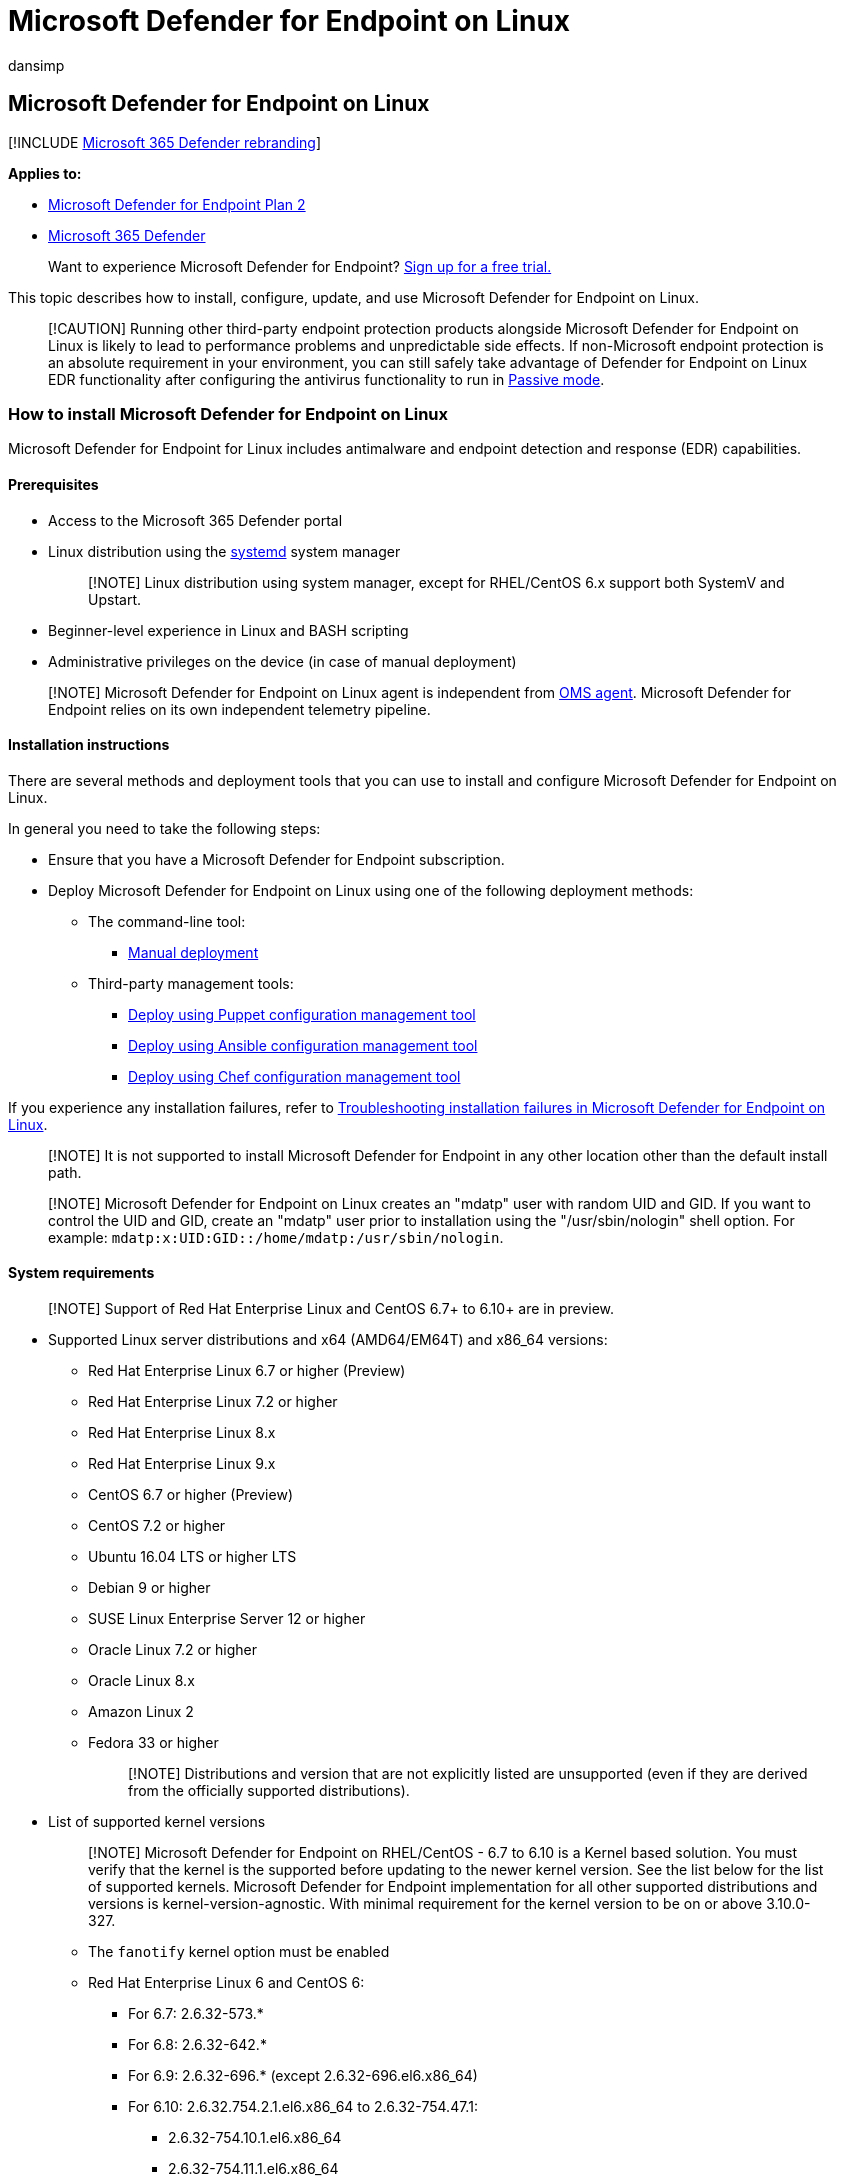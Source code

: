= Microsoft Defender for Endpoint on Linux
:audience: ITPro
:author: dansimp
:description: Describes how to install and use Microsoft Defender for Endpoint on Linux.
:keywords: microsoft, defender, Microsoft Defender for Endpoint, linux, installation, deploy, uninstallation, puppet, ansible, linux, redhat, ubuntu, debian, sles, suse, centos
:manager: dansimp
:ms.author: dansimp
:ms.collection: ["m365-security-compliance", "m365-initiative-defender-endpoint"]
:ms.localizationpriority: medium
:ms.mktglfcycl: deploy
:ms.pagetype: security
:ms.reviewer:
:ms.service: microsoft-365-security
:ms.sitesec: library
:ms.subservice: mde
:ms.topic: conceptual
:search.appverid: met150

== Microsoft Defender for Endpoint on Linux

[!INCLUDE xref:../../includes/microsoft-defender.adoc[Microsoft 365 Defender rebranding]]

*Applies to:*

* https://go.microsoft.com/fwlink/p/?linkid=2154037[Microsoft Defender for Endpoint Plan 2]
* https://go.microsoft.com/fwlink/?linkid=2118804[Microsoft 365 Defender]

____
Want to experience Microsoft Defender for Endpoint?
https://signup.microsoft.com/create-account/signup?products=7f379fee-c4f9-4278-b0a1-e4c8c2fcdf7e&ru=https://aka.ms/MDEp2OpenTrial?ocid=docs-wdatp-exposedapis-abovefoldlink[Sign up for a free trial.]
____

This topic describes how to install, configure, update, and use Microsoft Defender for Endpoint on Linux.

____
[!CAUTION] Running other third-party endpoint protection products alongside Microsoft Defender for Endpoint on Linux is likely to lead to performance problems and unpredictable side effects.
If non-Microsoft endpoint protection is an absolute requirement in your environment, you can still safely take advantage of Defender for Endpoint on Linux EDR functionality after configuring the antivirus functionality to run in link:linux-preferences.md#enforcement-level-for-antivirus-engine[Passive mode].
____

=== How to install Microsoft Defender for Endpoint on Linux

Microsoft Defender for Endpoint for Linux includes antimalware and endpoint detection and response (EDR) capabilities.

==== Prerequisites

* Access to the Microsoft 365 Defender portal
* Linux distribution using the https://systemd.io/[systemd] system manager
+
____
[!NOTE] Linux distribution using system manager, except for RHEL/CentOS 6.x support both SystemV and Upstart.
____

* Beginner-level experience in Linux and BASH scripting
* Administrative privileges on the device (in case of manual deployment)

____
[!NOTE] Microsoft Defender for Endpoint on Linux agent is independent from link:/azure/azure-monitor/agents/agents-overview#log-analytics-agent[OMS agent].
Microsoft Defender for Endpoint relies on its own independent telemetry pipeline.
____

==== Installation instructions

There are several methods and deployment tools that you can use to install and configure Microsoft Defender for Endpoint on Linux.

In general you need to take the following steps:

* Ensure that you have a Microsoft Defender for Endpoint subscription.
* Deploy Microsoft Defender for Endpoint on Linux using one of the following deployment methods:
 ** The command-line tool:
  *** xref:linux-install-manually.adoc[Manual deployment]
 ** Third-party management tools:
  *** xref:linux-install-with-puppet.adoc[Deploy using Puppet configuration management tool]
  *** xref:linux-install-with-ansible.adoc[Deploy using Ansible configuration management tool]
  *** xref:linux-deploy-defender-for-endpoint-with-chef.adoc[Deploy using Chef configuration management tool]

If you experience any installation failures, refer to xref:linux-support-install.adoc[Troubleshooting installation failures in Microsoft Defender for Endpoint on Linux].

____
[!NOTE] It is not supported to install Microsoft Defender for Endpoint in any other location other than the default install path.
____

____
[!NOTE] Microsoft Defender for Endpoint on Linux creates an "mdatp" user with random UID and GID.
If you want to control the UID and GID, create an "mdatp" user prior to installation using the  "/usr/sbin/nologin" shell option.
For example: `mdatp:x:UID:GID::/home/mdatp:/usr/sbin/nologin`.
____

==== System requirements

____
[!NOTE] Support of Red Hat Enterprise Linux and CentOS 6.7+ to 6.10+ are in preview.
____

* Supported Linux server distributions and x64 (AMD64/EM64T) and x86_64 versions:
 ** Red Hat Enterprise Linux 6.7 or higher (Preview)
 ** Red Hat Enterprise Linux 7.2 or higher
 ** Red Hat Enterprise Linux 8.x
 ** Red Hat Enterprise Linux 9.x
 ** CentOS 6.7 or higher (Preview)
 ** CentOS 7.2 or higher
 ** Ubuntu 16.04 LTS or higher LTS
 ** Debian 9 or higher
 ** SUSE Linux Enterprise Server 12 or higher
 ** Oracle Linux 7.2 or higher
 ** Oracle Linux 8.x
 ** Amazon Linux 2
 ** Fedora 33 or higher
+
____
[!NOTE] Distributions and version that are not explicitly listed are unsupported (even if they are derived from the officially supported distributions).
____
* List of supported kernel versions
+
____
[!NOTE] Microsoft Defender for Endpoint on RHEL/CentOS - 6.7 to 6.10 is a Kernel based solution.
You must verify that the kernel is the supported before updating to the newer kernel version.
See the list below for the list of supported kernels.
Microsoft Defender for Endpoint implementation for all other supported distributions and versions is kernel-version-agnostic.
With minimal requirement for the kernel version to be on or above 3.10.0-327.
____

 ** The `fanotify` kernel option must be enabled
 ** Red Hat Enterprise Linux 6 and CentOS 6:
  *** For 6.7: 2.6.32-573.*
  *** For 6.8: 2.6.32-642.*
  *** For 6.9: 2.6.32-696.* (except 2.6.32-696.el6.x86_64)
  *** For 6.10: 2.6.32.754.2.1.el6.x86_64 to 2.6.32-754.47.1:
   **** 2.6.32-754.10.1.el6.x86_64
   **** 2.6.32-754.11.1.el6.x86_64
   **** 2.6.32-754.12.1.el6.x86_64
   **** 2.6.32-754.14.2.el6.x86_64
   **** 2.6.32-754.15.3.el6.x86_64
   **** 2.6.32-754.17.1.el6.x86_64
   **** 2.6.32-754.18.2.el6.x86_64
   **** 2.6.32-754.2.1.el6.x86_64
   **** 2.6.32-754.22.1.el6.x86_64
   **** 2.6.32-754.23.1.el6.x86_64
   **** 2.6.32-754.24.2.el6.x86_64
   **** 2.6.32-754.24.3.el6.x86_64
   **** 2.6.32-754.25.1.el6.x86_64
   **** 2.6.32-754.27.1.el6.x86_64
   **** 2.6.32-754.28.1.el6.x86_64
   **** 2.6.32-754.29.1.el6.x86_64
   **** 2.6.32-754.29.2.el6.x86_64
   **** 2.6.32-754.3.5.el6.x86_64
   **** 2.6.32-754.30.2.el6.x86_64
   **** 2.6.32-754.33.1.el6.x86_64
   **** 2.6.32-754.35.1.el6.x86_64
   **** 2.6.32-754.39.1.el6.x86_64
   **** 2.6.32-754.41.2.el6.x86_64
   **** 2.6.32-754.43.1.el6.x86_64
   **** 2.6.32-754.47.1.el6.x86_64
   **** 2.6.32-754.6.3.el6.x86_64
   **** 2.6.32-754.9.1.el6.x86_64

____
[!NOTE] After a new package version is released, support for the previous two versions is reduced to technical support only.
Versions older than that that are listed in this section are provided for technical upgrade support only.
____

____
[!CAUTION] Running Defender for Endpoint on Linux side by side with other `fanotify`-based security solutions is not supported.
It can lead to unpredictable results, including hanging the operating system.
____

* Disk space: 1 GB
* /opt/microsoft/mdatp/sbin/wdavdaemon requires executable permission.
For more information, see "Ensure that the daemon has executable permission" in link:/microsoft-365/security/defender-endpoint/linux-support-install[Troubleshoot installation issues for Microsoft Defender for Endpoint on Linux].
* Cores: 2 minimum, 4 preferred
* Memory: 1 GB minimum, 4 preferred
+
____
[!NOTE] Please make sure that you have free disk space in /var.
____

* The solution currently provides real-time protection for the following file system types:
 ** `btrfs`
 ** `ecryptfs`
 ** `ext2`
 ** `ext3`
 ** `ext4`
 ** `fuse`
 ** `fuseblk`
 ** `jfs`
 ** `nfs`
 ** `overlay`
 ** `ramfs`
 ** `reiserfs`
 ** `tmpfs`
 ** `udf`
 ** `vfat`
 ** `xfs`

After you've enabled the service, you may need to configure your network or firewall to allow outbound connections between it and your endpoints.

* Audit framework (`auditd`) must be enabled.
+
____
[!NOTE] System events captured by rules added to `/etc/audit/rules.d/` will add to `audit.log`(s) and might affect host auditing and upstream collection.
Events added by Microsoft Defender for Endpoint on Linux will be tagged with `mdatp` key.
____

==== Configuring Exclusions

When adding exclusions to Microsoft Defender Antivirus, you should be mindful of link:/microsoft-365/security/defender-endpoint/common-exclusion-mistakes-microsoft-defender-antivirus[Common Exclusion Mistakes for Microsoft Defender Antivirus]

==== Network connections

The following downloadable spreadsheet lists the services and their associated URLs that your network must be able to connect to.
You should ensure that there are no firewall or network filtering rules that would deny access to these URLs.
If there are, you may need to create an _allow_ rule specifically for them.

{blank} +

'''

|===
| Spreadsheet of domains list | Description

| Microsoft Defender for Endpoint URL list for commercial customers
| Spreadsheet of specific DNS records for service locations, geographic locations, and OS for commercial customers.
<p> https://download.microsoft.com/download/6/b/f/6bfff670-47c3-4e45-b01b-64a2610eaefa/mde-urls-commercial.xlsx[Download the spreadsheet here.]

| Microsoft Defender for Endpoint URL list for Gov/GCC/DoD
| Spreadsheet of specific DNS records for service locations, geographic locations, and OS for Gov/GCC/DoD customers.
<p> https://download.microsoft.com/download/6/a/0/6a041da5-c43b-4f17-8167-79dfdc10507f/mde-urls-gov.xlsx[Download the spreadsheet here.]
|===

____
[!NOTE] For a more specific URL list, see link:/microsoft-365/security/defender-endpoint/configure-proxy-internet#enable-access-to-microsoft-defender-atp-service-urls-in-the-proxy-server[Configure proxy and internet connectivity settings].
____

Defender for Endpoint can discover a proxy server by using the following discovery methods:

* Transparent proxy
* Manual static proxy configuration

If a proxy or firewall is blocking anonymous traffic, make sure that anonymous traffic is permitted in the previously listed URLs.
For transparent proxies, no additional configuration is needed for Defender for Endpoint.
For static proxy, follow the steps in xref:linux-static-proxy-configuration.adoc[Manual Static Proxy Configuration].

____
[!WARNING] PAC, WPAD, and authenticated proxies are not supported.
Ensure that only a static proxy or transparent proxy is being used.

SSL inspection and intercepting proxies are also not supported for security reasons.
Configure an exception for SSL inspection and your proxy server to directly pass through data from Defender for Endpoint on Linux to the relevant URLs without interception.
Adding your interception certificate to the global store will not allow for interception.
____

For troubleshooting steps, see xref:linux-support-connectivity.adoc[Troubleshoot cloud connectivity issues for Microsoft Defender for Endpoint on Linux].

=== How to update Microsoft Defender for Endpoint on Linux

Microsoft regularly publishes software updates to improve performance, security, and to deliver new features.
To update Microsoft Defender for Endpoint on Linux, refer to xref:linux-updates.adoc[Deploy updates for Microsoft Defender for Endpoint on Linux].

=== How to configure Microsoft Defender for Endpoint on Linux

Guidance for how to configure the product in enterprise environments is available in xref:linux-preferences.adoc[Set preferences for Microsoft Defender for Endpoint on Linux].

=== Common Applications to Microsoft Defender for Endpoint can impact

High I/O workloads from certain applications can experience performance issues when Microsoft Defender for Endpoint is installed.
These include applications for developer scenarios like Jenkins and Jira, and database workloads like OracleDB and Postgres.
If experiencing performance degradation, consider setting exclusions for trusted applications, keeping link:/microsoft-365/security/defender-endpoint/common-exclusion-mistakes-microsoft-defender-antivirus[Common Exclusion Mistakes for Microsoft Defender Antivirus] in mind.
For additional guidance, consider consulting documentation regarding antivirus exclusions from third party applications.

=== Resources

* For more information about logging, uninstalling, or other topics, see xref:linux-resources.adoc[Resources].

=== Related articles

* link:/azure/defender-for-cloud/integration-defender-for-endpoint[Protect your endpoints with Defender for Cloud's integrated EDR solution: Microsoft Defender for Endpoint]
* link:/azure/defender-for-cloud/quickstart-onboard-machines[Connect your non-Azure machines to Microsoft Defender for Cloud]
* xref:network-protection-linux.adoc[Turn on network protection for Linux]
